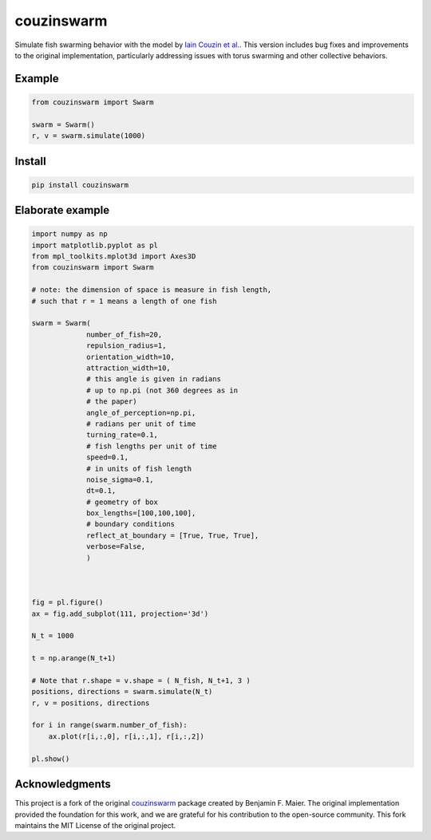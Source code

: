 couzinswarm
===========

Simulate fish swarming behavior with the model by `Iain Couzin et
al. <https://www.sciencedirect.com/science/article/pii/S0022519302930651>`__. This version includes bug fixes and improvements to the original implementation, particularly addressing issues with torus swarming and other collective behaviors.

Example
-------

.. code:: python

    from couzinswarm import Swarm

    swarm = Swarm()
    r, v = swarm.simulate(1000)

Install
-------

.. code:: bash

    pip install couzinswarm

Elaborate example
-----------------

.. code:: python

    import numpy as np
    import matplotlib.pyplot as pl
    from mpl_toolkits.mplot3d import Axes3D
    from couzinswarm import Swarm

    # note: the dimension of space is measure in fish length,
    # such that r = 1 means a length of one fish

    swarm = Swarm(
                 number_of_fish=20,
                 repulsion_radius=1,
                 orientation_width=10,
                 attraction_width=10,
                 # this angle is given in radians
                 # up to np.pi (not 360 degrees as in
                 # the paper)
                 angle_of_perception=np.pi,
                 # radians per unit of time
                 turning_rate=0.1,
                 # fish lengths per unit of time
                 speed=0.1,
                 # in units of fish length
                 noise_sigma=0.1,
                 dt=0.1,
                 # geometry of box
                 box_lengths=[100,100,100],
                 # boundary conditions
                 reflect_at_boundary = [True, True, True],
                 verbose=False,
                 )



    fig = pl.figure()
    ax = fig.add_subplot(111, projection='3d')

    N_t = 1000

    t = np.arange(N_t+1)

    # Note that r.shape = v.shape = ( N_fish, N_t+1, 3 )
    positions, directions = swarm.simulate(N_t)
    r, v = positions, directions

    for i in range(swarm.number_of_fish):
        ax.plot(r[i,:,0], r[i,:,1], r[i,:,2])

    pl.show()

Acknowledgments
--------------

This project is a fork of the original `couzinswarm <https://github.com/benmaier/couzinswarm>`_ package created by Benjamin F. Maier. The original implementation provided the foundation for this work, and we are grateful for his contribution to the open-source community. This fork maintains the MIT License of the original project.

